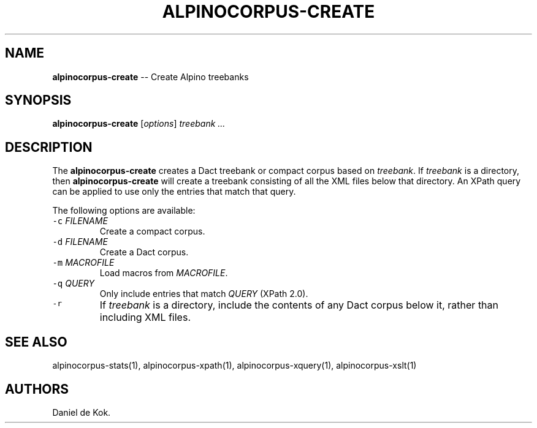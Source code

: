 .TH ALPINOCORPUS-CREATE 1 "Nov 19, 2012" 
.SH NAME
.PP
\f[B]alpinocorpus-create\f[] -- Create Alpino treebanks
.SH SYNOPSIS
.PP
\f[B]alpinocorpus-create\f[] [\f[I]options\f[]] \f[I]treebank ...\f[]
.SH DESCRIPTION
.PP
The \f[B]alpinocorpus-create\f[] creates a Dact treebank or compact
corpus based on \f[I]treebank\f[].
If \f[I]treebank\f[] is a directory, then \f[B]alpinocorpus-create\f[]
will create a treebank consisting of all the XML files below that
directory.
An XPath query can be applied to use only the entries that match that
query.
.PP
The following options are available:
.TP
.B \f[C]-c\f[] \f[I]FILENAME\f[]
Create a compact corpus.
.RS
.RE
.TP
.B \f[C]-d\f[] \f[I]FILENAME\f[]
Create a Dact corpus.
.RS
.RE
.TP
.B \f[C]-m\f[] \f[I]MACROFILE\f[]
Load macros from \f[I]MACROFILE\f[].
.RS
.RE
.TP
.B \f[C]-q\f[] \f[I]QUERY\f[]
Only include entries that match \f[I]QUERY\f[] (XPath 2.0).
.RS
.RE
.TP
.B \f[C]-r\f[]
If \f[I]treebank\f[] is a directory, include the contents of any Dact
corpus below it, rather than including XML files.
.RS
.RE
.SH SEE ALSO
.PP
alpinocorpus-stats(1), alpinocorpus-xpath(1), alpinocorpus-xquery(1),
alpinocorpus-xslt(1)
.SH AUTHORS
Daniel de Kok.
